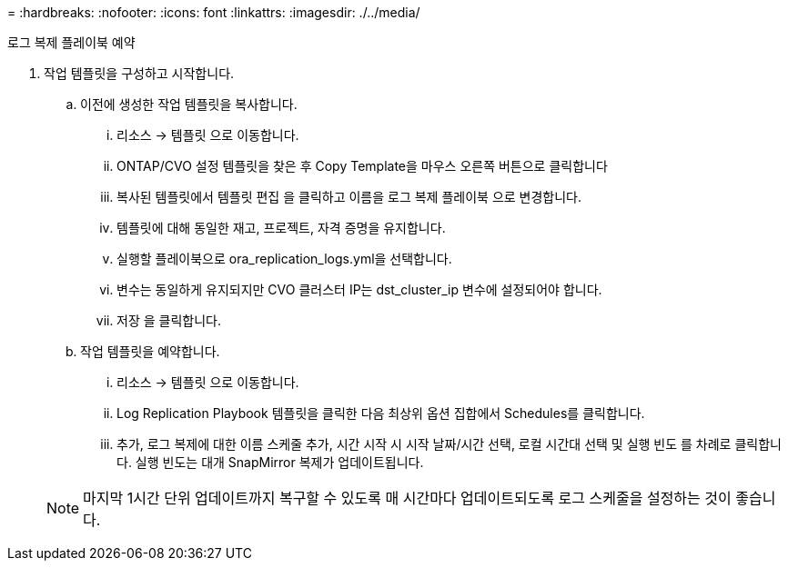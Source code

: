 = 
:hardbreaks:
:nofooter: 
:icons: font
:linkattrs: 
:imagesdir: ./../media/


로그 복제 플레이북 예약

. 작업 템플릿을 구성하고 시작합니다.
+
.. 이전에 생성한 작업 템플릿을 복사합니다.
+
... 리소스 → 템플릿 으로 이동합니다.
... ONTAP/CVO 설정 템플릿을 찾은 후 Copy Template을 마우스 오른쪽 버튼으로 클릭합니다
... 복사된 템플릿에서 템플릿 편집 을 클릭하고 이름을 로그 복제 플레이북 으로 변경합니다.
... 템플릿에 대해 동일한 재고, 프로젝트, 자격 증명을 유지합니다.
... 실행할 플레이북으로 ora_replication_logs.yml을 선택합니다.
... 변수는 동일하게 유지되지만 CVO 클러스터 IP는 dst_cluster_ip 변수에 설정되어야 합니다.
... 저장 을 클릭합니다.


.. 작업 템플릿을 예약합니다.
+
... 리소스 → 템플릿 으로 이동합니다.
... Log Replication Playbook 템플릿을 클릭한 다음 최상위 옵션 집합에서 Schedules를 클릭합니다.
... 추가, 로그 복제에 대한 이름 스케줄 추가, 시간 시작 시 시작 날짜/시간 선택, 로컬 시간대 선택 및 실행 빈도 를 차례로 클릭합니다. 실행 빈도는 대개 SnapMirror 복제가 업데이트됩니다.




+

NOTE: 마지막 1시간 단위 업데이트까지 복구할 수 있도록 매 시간마다 업데이트되도록 로그 스케줄을 설정하는 것이 좋습니다.


